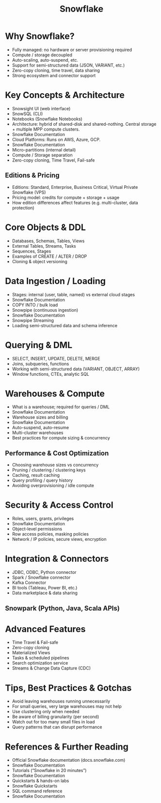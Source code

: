 #+LAYOUT: docs-manual
#+TITLE: Snowflake
#+SUMMARY:
#+hugo_base_dir: ../../
#+hugo_section: tools
#+hugo_custom_front_matter: :toc true :summary "A modern data engineering platform."
#+hugo_custom_front_matter: :chapter true
#+hugo_custom_front_matter: :aliases '("/snow" "/sf" "/snowflake" "/sn")
#+hugo_custom_front_matter: :warning "THIS FILE WAS GENERATED BY OX-HUGO, DO NOT EDIT!!!"
#+PROPERTY: header-args:python :exports both :eval yes :results value scalar
#+hugo_level_offset: 0
#+STARTUP: showall

* Why Snowflake?
:PROPERTIES:
:ID:       5ce4639d-0017-45d7-a564-d8625c516fc5
:END:

- Fully managed: no hardware or server provisioning required
- Compute / storage decoupled
- Auto-scaling, auto-suspend, etc.
- Support for semi-structured data (JSON, VARIANT, etc.)
- Zero-copy cloning, time travel, data sharing
- Strong ecosystem and connector support

* Key Concepts & Architecture
:PROPERTIES:
:ID:       2238eb3b-bd76-4f84-8c95-e4f7e8a206af
:END:

- Snowsight UI (web interface)
- SnowSQL (CLI)
- Notebooks (Snowflake Notebooks)
- Architecture: hybrid of shared-disk and shared-nothing. Central storage + multiple MPP compute clusters.
- Snowflake Documentation
- Cloud Platforms: Runs on AWS, Azure, GCP.
- Snowflake Documentation
- Micro-partitions (internal detail)
- Compute / Storage separation
- Zero-copy cloning, Time Travel, Fail-safe

** Editions & Pricing
:PROPERTIES:
:ID:       9706ae40-c402-495c-8333-40c841bf2f99
:END:

- Editions: Standard, Enterprise, Business Critical, Virtual Private Snowflake (VPS)
- Pricing model: credits for compute + storage + usage
- How edition differences affect features (e.g. multi-cluster, data protection)

* Core Objects & DDL
:PROPERTIES:
:ID:       27495aa5-d586-461e-ab3c-65c9465f00c8
:END:

- Databases, Schemas, Tables, Views
- External Tables, Streams, Tasks
- Sequences, Stages
- Examples of CREATE / ALTER / DROP
- Cloning & object versioning

* Data Ingestion / Loading
:PROPERTIES:
:ID:       4d1dcea7-9c22-4c51-a70f-b6ee3dfb09b7
:END:

- Stages: internal (user, table, named) vs external cloud stages
- Snowflake Documentation
- COPY INTO / bulk load
- Snowpipe (continuous ingestion)
- Snowflake Documentation
- Snowpipe Streaming
- Loading semi-structured data and schema inference

* Querying & DML
:PROPERTIES:
:ID:       a41532df-4d4c-460a-b6a0-692d2810513f
:END:

- SELECT, INSERT, UPDATE, DELETE, MERGE
- Joins, subqueries, functions
- Working with semi-structured data (VARIANT, OBJECT, ARRAY)
- Window functions, CTEs, analytic SQL

* Warehouses & Compute
:PROPERTIES:
:ID:       16b1100d-c08c-444c-ae93-a8bf16f629fb
:END:

- What is a warehouse; required for queries / DML
- Snowflake Documentation
- Warehouse sizes and billing
- Snowflake Documentation
- Auto-suspend, auto-resume
- Multi-cluster warehouses
- Best practices for compute sizing & concurrency

** Performance & Cost Optimization
:PROPERTIES:
:ID:       bc077855-d82a-4d0c-a222-e1bc58bf5824
:END:

- Choosing warehouse sizes vs concurrency
- Pruning / clustering / clustering keys
- Caching, result caching
- Query profiling / query history
- Avoiding overprovisioning / idle compute

* Security & Access Control
:PROPERTIES:
:ID:       6311ae74-372b-461d-8e05-375e489e2e5b
:END:

- Roles, users, grants, privileges
- Snowflake Documentation
- Object-level permissions
- Row access policies, masking policies
- Network / IP policies, secure views, encryption

* Integration & Connectors
:PROPERTIES:
:ID:       c1a67b04-429f-47a8-aafe-6248093d0d33
:END:

- JDBC, ODBC, Python connector
- Spark / Snowflake connector
- Kafka Connector
- BI tools (Tableau, Power BI, etc.)
- Data marketplace & data sharing

** Snowpark (Python, Java, Scala APIs)
:PROPERTIES:
:ID:       20601437-378d-4efc-bcc4-79fc37bb5647
:END:

* Advanced Features
:PROPERTIES:
:ID:       5311cf05-ba3c-45ae-8ac5-cdf8f8146d4c
:END:

- Time Travel & Fail-safe
- Zero-copy cloning
- Materialized Views
- Tasks & scheduled pipelines
- Search optimization service
- Streams & Change Data Capture (CDC)

* Tips, Best Practices & Gotchas
:PROPERTIES:
:ID:       1e1ad07a-59d2-4e30-b025-8ddf3505844b
:END:

- Avoid leaving warehouses running unnecessarily
- For small queries, very large warehouses may not help
- Use clustering only when needed
- Be aware of billing granularity (per second)
- Watch out for too many small files in load
- Query patterns that can disrupt performance

* References & Further Reading
:PROPERTIES:
:ID:       ad44f0cb-efbf-44d8-bd07-c53538951428
:END:

- Official Snowflake documentation (docs.snowflake.com)
- Snowflake Documentation
- Tutorials (“Snowflake in 20 minutes”)
- Snowflake Documentation
- Quickstarts & hands-on labs
- Snowflake Quickstarts
- SQL command reference
- Snowflake Documentation
